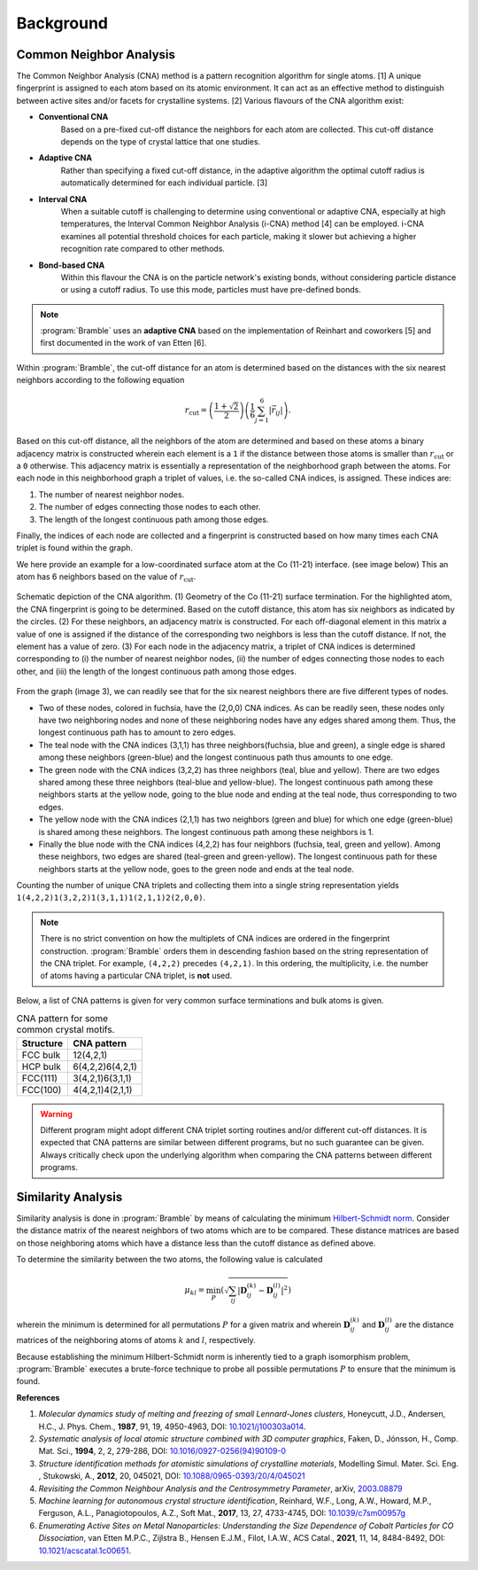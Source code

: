 .. _background:
.. index:: Background

Background
==========

Common Neighbor Analysis
------------------------

The Common Neighbor Analysis (CNA) method is a pattern recognition algorithm for
single atoms. [1] A unique fingerprint is assigned to each atom
based on its atomic environment. It can act as an effective method to
distinguish between active sites and/or facets for crystalline systems.
[2] Various flavours of the CNA algorithm exist:

* **Conventional CNA**
    Based on a pre-fixed cut-off distance the neighbors for
    each atom are collected. This cut-off distance depends on the type of
    crystal lattice that one studies.
* **Adaptive CNA**
    Rather than specifying a fixed cut-off distance, in the
    adaptive algorithm the optimal cutoff radius is automatically determined
    for each individual particle. [3]
* **Interval CNA**
    When a suitable cutoff is challenging to determine using
    conventional or adaptive CNA, especially at high temperatures, the Interval
    Common Neighbor Analysis (i-CNA) method [4] can be
    employed. i-CNA examines all potential threshold choices for each particle,
    making it slower but achieving a higher recognition rate compared to other
    methods.
* **Bond-based CNA**
    Within this flavour the CNA is on the particle network's
    existing bonds, without considering particle distance or using a cutoff
    radius. To use this mode, particles must have pre-defined bonds.

.. note::
   :program:`Bramble` uses an **adaptive CNA** based on the implementation of
   Reinhart and coworkers [5]
   and first documented in the work of van Etten
   [6].

Within :program:`Bramble`, the cut-off distance for an atom is determined
based on the distances with the six nearest neighbors according to the
following equation

.. math::

   r_{\text{cut}} = \left( \frac{1 + \sqrt{2}}{2} \right)
   \left( \frac{1}{6} \sum_{j=1}^{6} | \vec{r}_{ij} | \right).

Based on this cut-off distance, all the neighbors of the atom are determined
and based on these atoms a binary adjacency matrix is constructed wherein each
element is a ``1`` if the distance between those atoms is smaller than
:math:`r_{\text{cut}}` or a ``0`` otherwise. This adjacency matrix is essentially
a representation of the neighborhood graph between the atoms. For each node in
this neighborhood graph a triplet of values, i.e. the so-called CNA
indices, is assigned. These indices are:

1. The number of nearest neighbor nodes.
2. The number of edges connecting those nodes to each other.
3. The length of the longest continuous path among those edges.

Finally, the indices of each node are collected and a fingerprint is constructed
based on how many times each CNA triplet is found within the graph.

We here provide an example for a low-coordinated surface atom at the Co
(11-21) interface. (see image below) This an atom has 6 neighbors based on
the value of :math:`r_{\text{cut}}`.

.. figure:: _static/img/background/cna_explainer.png
    :align: center

    Schematic depiction of the CNA algorithm. (1) Geometry of the Co
    (11-21) surface termination. For the highlighted atom, the CNA
    fingerprint is going to be determined. Based on the cutoff distance, this
    atom has six neighbors as indicated by the circles. (2) For these
    neighbors, an adjacency matrix is constructed. For each off-diagonal
    element in this matrix a value of one is assigned if the distance of the
    corresponding two neighbors is less than the cutoff distance. If not, the
    element has a value of zero.  (3) For each node in the adjacency matrix,
    a triplet of CNA indices is determined corresponding to (i) the number of
    nearest neighbor nodes, (ii) the number of edges connecting those nodes
    to each other, and (iii) the length of the longest continuous path among
    those edges.

From the graph (image 3), we can readily see that for the six nearest neighbors
there are five different types of nodes.

* Two of these nodes, colored in fuchsia, have the (2,0,0) CNA indices. As can
  be readily seen, these nodes only have two neighboring nodes and none of
  these neighboring nodes have any edges shared among them. Thus, the longest
  continuous path has to amount to zero edges.
* The teal node with the CNA indices (3,1,1) has three neighbors(fuchsia, blue
  and green), a single edge is shared among these neighbors (green-blue) and
  the longest continuous path thus amounts to one edge.
* The green node with the CNA indices (3,2,2) has three neighbors (teal, blue
  and yellow). There are two edges shared among these three neighbors
  (teal-blue and yellow-blue). The longest continuous path among these
  neighbors starts at the yellow node, going to the blue node and ending at
  the teal node, thus corresponding to two edges.
* The yellow node with the CNA indices (2,1,1) has two neighbors (green and
  blue) for which one edge (green-blue) is shared among these neighbors. The
  longest continuous path among these neighbors is 1.
* Finally the blue node with the CNA indices (4,2,2) has four neighbors
  (fuchsia, teal, green and yellow). Among these neighbors, two edges are
  shared (teal-green and green-yellow). The longest continuous path for these
  neighbors starts at the yellow node, goes to the green node and ends at the
  teal node.

Counting the number of unique CNA triplets and collecting them into a single
string representation yields ``1(4,2,2)1(3,2,2)1(3,1,1)1(2,1,1)2(2,0,0)``.

.. note::
   There is no strict convention on how the multiplets of CNA indices are ordered
   in the fingerprint construction. :program:`Bramble` orders them in
   descending fashion based on the string representation of the CNA triplet.
   For example, ``(4,2,2)`` precedes ``(4,2,1)``. In this ordering, the
   multiplicity, i.e. the number of atoms having a particular CNA triplet, is
   **not** used.

Below, a list of CNA patterns is given for very common
surface terminations and bulk atoms is given.

.. list-table:: CNA pattern for some common crystal motifs.
   :header-rows: 1

   * - Structure
     - CNA pattern
   * - FCC bulk
     - 12(4,2,1)
   * - HCP bulk
     - 6(4,2,2)6(4,2,1)
   * - FCC(111)
     - 3(4,2,1)6(3,1,1)
   * - FCC(100)
     - 4(4,2,1)4(2,1,1)

.. warning::
   Different program might adopt different CNA triplet sorting routines and/or
   different cut-off distances. It is expected that CNA patterns are similar
   between different programs, but no such guarantee can be given. Always
   critically check upon the underlying algorithm when comparing the CNA
   patterns between different programs.

Similarity Analysis
-------------------

Similarity analysis is done in :program:`Bramble` by means of calculating
the minimum `Hilbert-Schmidt norm <https://mathworld.wolfram.com/Hilbert-SchmidtNorm.html>`_.
Consider the distance matrix of the nearest
neighbors of two atoms which are to be compared. These distance matrices are
based on those neighboring atoms which have a distance less than the cutoff
distance as defined above.

To determine the similarity between the two atoms, the following value is
calculated

.. math::

   \mu_{kl} = \min_{P} \left( \sqrt{\sum_{ij} \left|\mathbf{D}_{ij}^{(k)} - \mathbf{D}_{ij}^{(l)}\right|^{2}} \right)

wherein the minimum is determined for all permutations :math:`P` for a given
matrix and wherein :math:`\mathbf{D}_{ij}^{(k)}` and :math:`\mathbf{D}_{ij}^{(l)}`
are the distance matrices of the neighboring atoms of atoms :math:`k` and
:math:`l`, respectively.

Because establishing the minimum Hilbert-Schmidt norm is inherently tied to
a graph isomorphism problem, :program:`Bramble` executes a brute-force technique
to probe all possible permutations :math:`P` to ensure that the minimum is found.

**References**

1. *Molecular dynamics study of melting and freezing of small Lennard-Jones
   clusters*, Honeycutt, J.D., Andersen, H.C., J. Phys. Chem., **1987**, 91, 19,
   4950-4963, DOI: `10.1021/j100303a014 <https://doi.org/10.1021/j100303a014>`_.
2. *Systematic analysis of local atomic structure combined with 3D computer
   graphics*, Faken, D., Jónsson, H., Comp. Mat. Sci., **1994**, 2, 2,
   279-286, DOI: `10.1016/0927-0256(94)90109-0 <https://doi.org/10.1016/0927-0256(94)90109-0>`_
3. *Structure identification methods for atomistic simulations of crystalline materials*,
   Modelling Simul. Mater. Sci. Eng. , Stukowski, A., **2012**, 20, 045021,
   DOI: `10.1088/0965-0393/20/4/045021 <https://doi.org/10.1088/0965-0393/20/4/045021>`_
4. *Revisiting the Common Neighbour Analysis and the Centrosymmetry Parameter*,
   arXiv, `2003.08879 <https://arxiv.org/abs/2003.08879>`_
5. *Machine learning for autonomous crystal structure identification*,
   Reinhard, W.F., Long, A.W., Howard, M.P., Ferguson, A.L.,
   Panagiotopoulos, A.Z., Soft Mat., **2017**, 13, 27, 4733-4745,
   DOI: `10.1039/c7sm00957g <https://doi.org/10.1039/c7sm00957g>`_
6. *Enumerating Active Sites on Metal Nanoparticles: Understanding the Size
   Dependence of Cobalt Particles for CO Dissociation*, van Etten M.P.C.,
   Zijlstra B., Hensen E.J.M., Filot, I.A.W., ACS Catal., **2021**, 11, 14,
   8484-8492, DOI: `10.1021/acscatal.1c00651 <https://doi.org/10.1021/acscatal.1c00651>`_.
